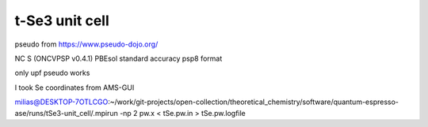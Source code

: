 t-Se3 unit cell
===============


pseudo from https://www.pseudo-dojo.org/

NC S (ONCVPSP v0.4.1)  PBEsol  standard accuracy   psp8 format

only upf pseudo works

I took Se coordinates from AMS-GUI

milias@DESKTOP-7OTLCGO:~/work/git-projects/open-collection/theoretical_chemistry/software/quantum-espresso-ase/runs/tSe3-unit_cell/.mpirun -np 2 pw.x < tSe.pw.in > tSe.pw.logfile


